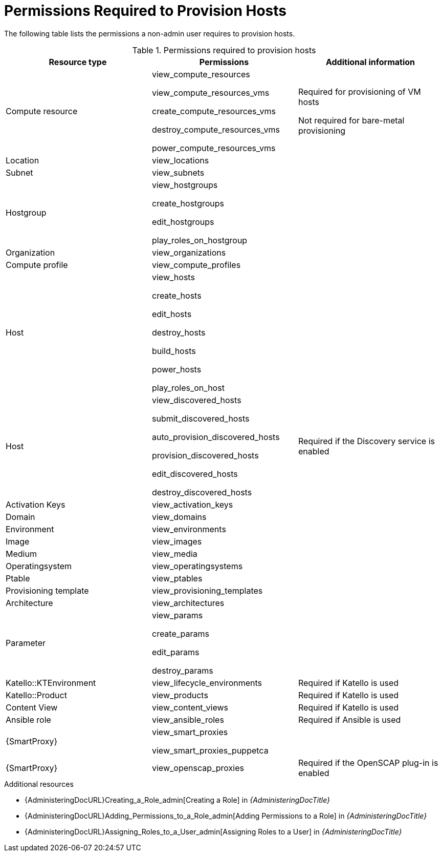 [id="permissions-required-to-provision-hosts_{context}"]
= Permissions Required to Provision Hosts

The following table lists the permissions a non-admin user requires to provision hosts.

.Permissions required to provision hosts
[options="header"]
|====
|Resource type|Permissions|Additional information

|Compute resource
|view_compute_resources

view_compute_resources_vms

create_compute_resources_vms

destroy_compute_resources_vms

power_compute_resources_vms
|
Required for provisioning of VM hosts

Not required for bare-metal provisioning

|Location
|view_locations
|

|Subnet
|view_subnets
|

|Hostgroup
|view_hostgroups

create_hostgroups

edit_hostgroups

play_roles_on_hostgroup
|

|Organization
|view_organizations
|

|Compute profile
|view_compute_profiles
|

|Host
|view_hosts

create_hosts

edit_hosts

destroy_hosts

build_hosts

power_hosts

play_roles_on_host
|

|Host
|
view_discovered_hosts

submit_discovered_hosts

auto_provision_discovered_hosts

provision_discovered_hosts

edit_discovered_hosts

destroy_discovered_hosts
|Required if the Discovery service is enabled

|Activation Keys
|view_activation_keys
|

|Domain
|view_domains
|

|Environment
|view_environments
|

|Image
|view_images
|

|Medium
|view_media
|

|Operatingsystem
|view_operatingsystems
|

|Ptable
|view_ptables
|

|Provisioning template
|view_provisioning_templates
|

|Architecture
|view_architectures
|

|Parameter
|view_params

create_params

edit_params

destroy_params
|

|Katello::KTEnvironment
|view_lifecycle_environments
|Required if Katello is used

|Katello::Product
|view_products
|Required if Katello is used

|Content View
|view_content_views
|Required if Katello is used


|Ansible role
|view_ansible_roles
|Required if Ansible is used

|{SmartProxy}
|view_smart_proxies

view_smart_proxies_puppetca
|

|{SmartProxy}
|view_openscap_proxies
|Required if the OpenSCAP plug-in is enabled
|====

[role="_additional-resources"]
.Additional resources
* {AdministeringDocURL}Creating_a_Role_admin[Creating a Role] in _{AdministeringDocTitle}_
* {AdministeringDocURL}Adding_Permissions_to_a_Role_admin[Adding Permissions to a Role] in _{AdministeringDocTitle}_
* {AdministeringDocURL}Assigning_Roles_to_a_User_admin[Assigning Roles to a User] in _{AdministeringDocTitle}_